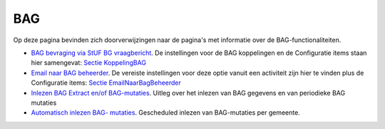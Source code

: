 BAG
===

Op deze pagina bevinden zich doorverwijzingen naar de pagina's met
informatie over de BAG-functionaliteiten.

-  `BAG bevraging via StUF BG
   vraagbericht </docs/probleemoplossing/programmablokken/bag_bevraging.md>`__.
   De instellingen voor de BAG koppelingen en de Configuratie items
   staan hier samengevat: `Sectie
   KoppelingBAG </docs/instellen_inrichten/configuratie/sectie_koppelingbag.md>`__
-  `Email naar BAG
   beheerder </docs/probleemoplossing/programmablokken/email_bag-beheerder.md>`__.
   De vereiste instellingen voor deze optie vanuit een activiteit zijn
   hier te vinden plus de Configuratie items: `Sectie
   EmailNaarBagBeheerder </docs/instellen_inrichten/configuratie/sectie_emailnaarbagbeheerder.md>`__
-  `Inlezen BAG Extract en/of
   BAG-mutaties </docs/probleemoplossing/programmablokken/inlezen_bag-extract_en_bag-mutaties.md>`__.
   Uitleg over het inlezen van BAG gegevens en van periodieke BAG
   mutaties
-  `Automatisch inlezen BAG-
   mutaties </docs/probleemoplossing/programmablokken/automatisch_inlezen_bag_-mutaties.md>`__.
   Gescheduled inlezen van BAG-mutaties per gemeente.

